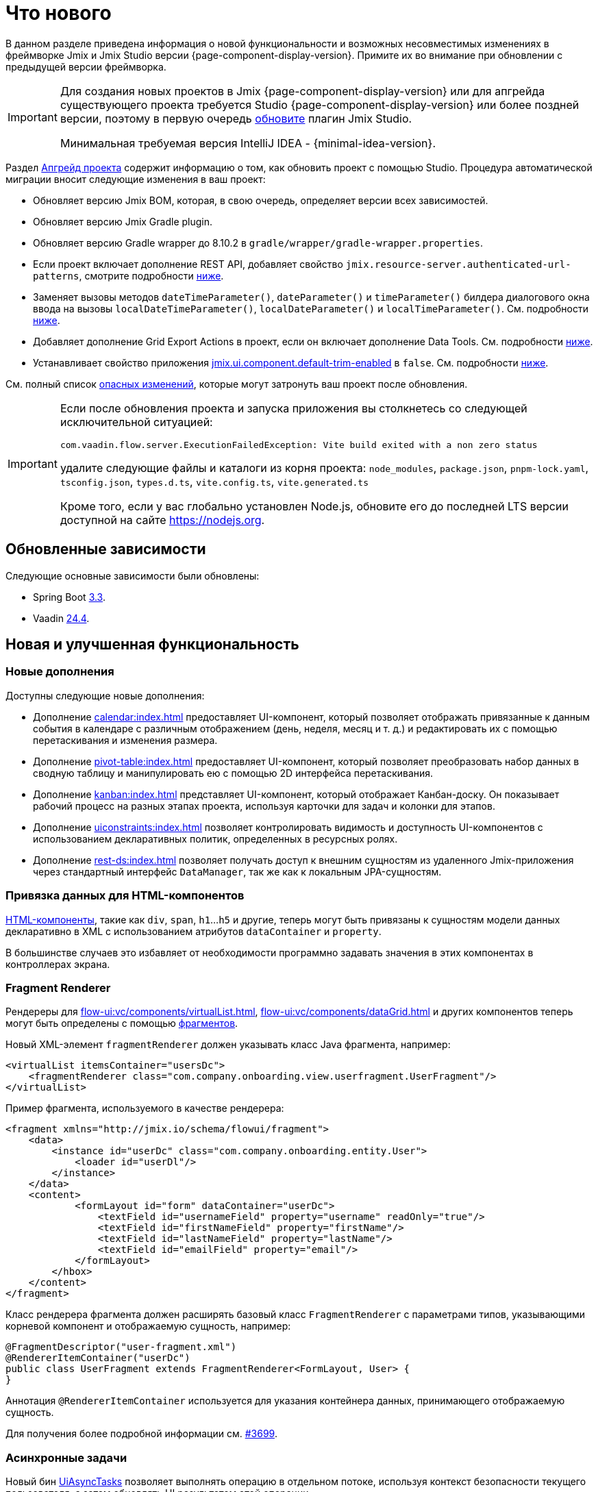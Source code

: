 = Что нового

В данном разделе приведена информация о новой функциональности и возможных несовместимых изменениях в фреймворке Jmix и Jmix Studio версии {page-component-display-version}. Примите их во внимание при обновлении с предыдущей версии фреймворка.

[IMPORTANT]
====
Для создания новых проектов в Jmix {page-component-display-version} или для апгрейда существующего проекта требуется Studio {page-component-display-version} или более поздней версии, поэтому в первую очередь xref:studio:update.adoc[обновите] плагин Jmix Studio.

Минимальная требуемая версия IntelliJ IDEA - {minimal-idea-version}.
====

Раздел xref:studio:project.adoc#upgrading-project[Апгрейд проекта] содержит информацию о том, как обновить проект с помощью Studio. Процедура автоматической миграции вносит следующие изменения в ваш проект:

* Обновляет версию Jmix BOM, которая, в свою очередь, определяет версии всех зависимостей.
* Обновляет версию Jmix Gradle plugin.
* Обновляет версию Gradle wrapper до 8.10.2 в `gradle/wrapper/gradle-wrapper.properties`.
* Если проект включает дополнение REST API, добавляет свойство `jmix.resource-server.authenticated-url-patterns`, смотрите подробности <<protecting-generic-rest-endpoints, ниже>>.
* Заменяет вызовы методов `dateTimeParameter()`, `dateParameter()` и `timeParameter()` билдера диалогового окна ввода на вызовы `localDateTimeParameter()`, `localDateParameter()` и `localTimeParameter()`. См. подробности <<input-dialog-date-parameters, ниже>>.
* Добавляет дополнение Grid Export Actions в проект, если он включает дополнение Data Tools. См. подробности <<grid-export-actions-add-on-dependency, ниже>>.
* Устанавливает свойство приложения xref:flow-ui:ui-properties.adoc#jmix.ui.component.default-trim-enabled[jmix.ui.component.default-trim-enabled] в `false`. См. подробности <<trimming-in-text-fields, ниже>>.

См. полный список <<breaking-changes,опасных изменений>>, которые могут затронуть ваш проект после обновления.

[IMPORTANT]
====
Если после обновления проекта и запуска приложения вы столкнетесь со следующей исключительной ситуацией:

`com.vaadin.flow.server.ExecutionFailedException: Vite build exited with a non zero status`

удалите следующие файлы и каталоги из корня проекта: `node_modules`, `package.json`, `pnpm-lock.yaml`, `tsconfig.json`, `types.d.ts`, `vite.config.ts`, `vite.generated.ts`

Кроме того, если у вас глобально установлен Node.js, обновите его до последней LTS версии доступной на сайте https://nodejs.org[^].
====

[[updated-dependencies]]
== Обновленные зависимости

Следующие основные зависимости были обновлены:

* Spring Boot https://github.com/spring-projects/spring-boot/wiki/Spring-Boot-3.3-Release-Notes[3.3^].

* Vaadin https://github.com/vaadin/platform/releases/tag/24.4.0[24.4^].

[[new-features]]
== Новая и улучшенная функциональность

[[new-add-ons]]
=== Новые дополнения

Доступны следующие новые дополнения:

* Дополнение xref:calendar:index.adoc[] предоставляет UI-компонент, который позволяет отображать привязанные к данным события в календаре с различным отображением (день, неделя, месяц и т. д.) и редактировать их с помощью перетаскивания и изменения размера.

* Дополнение xref:pivot-table:index.adoc[] предоставляет UI-компонент, который позволяет преобразовать набор данных в сводную таблицу и манипулировать ею с помощью 2D интерфейса перетаскивания.

* Дополнение xref:kanban:index.adoc[] представляет UI-компонент, который отображает Канбан-доску. Он показывает рабочий процесс на разных этапах проекта, используя карточки для задач и колонки для этапов.

* Дополнение xref:uiconstraints:index.adoc[] позволяет контролировать видимость и доступность UI-компонентов с использованием декларативных политик, определенных в ресурсных ролях.

* Дополнение xref:rest-ds:index.adoc[] позволяет получать доступ к внешним сущностям из удаленного Jmix-приложения через стандартный интерфейс `DataManager`, так же как к локальным JPA-сущностям.

[[data-binding-for-html-components]]
=== Привязка данных для HTML-компонентов

xref:flow-ui:vc/html.adoc[HTML-компоненты], такие как `div`, `span`, `h1`...`h5` и другие, теперь могут быть привязаны к сущностям модели данных декларативно в XML с использованием атрибутов `dataContainer` и `property`.

В большинстве случаев это избавляет от необходимости программно задавать значения в этих компонентах в контроллерах экрана.

[[fragment-renderer]]
=== Fragment Renderer

Рендереры для xref:flow-ui:vc/components/virtualList.adoc[], xref:flow-ui:vc/components/dataGrid.adoc[] и других компонентов теперь могут быть определены с помощью xref:flow-ui:fragments/fragments.adoc[фрагментов].

Новый XML-элемент `fragmentRenderer` должен указывать класс Java фрагмента, например:

[source,xml]
----
<virtualList itemsContainer="usersDc">
    <fragmentRenderer class="com.company.onboarding.view.userfragment.UserFragment"/>
</virtualList>
----

Пример фрагмента, используемого в качестве рендерера:

[source,xml]
----
<fragment xmlns="http://jmix.io/schema/flowui/fragment">
    <data>
        <instance id="userDc" class="com.company.onboarding.entity.User">
            <loader id="userDl"/>
        </instance>
    </data>
    <content>
            <formLayout id="form" dataContainer="userDc">
                <textField id="usernameField" property="username" readOnly="true"/>
                <textField id="firstNameField" property="firstName"/>
                <textField id="lastNameField" property="lastName"/>
                <textField id="emailField" property="email"/>
            </formLayout>
        </hbox>
    </content>
</fragment>
----

Класс рендерера фрагмента должен расширять базовый класс `FragmentRenderer` с параметрами типов, указывающими корневой компонент и отображаемую сущность, например:

[source,java]
----
@FragmentDescriptor("user-fragment.xml")
@RendererItemContainer("userDc")
public class UserFragment extends FragmentRenderer<FormLayout, User> {
}
----

Аннотация `@RendererItemContainer` используется для указания контейнера данных, принимающего отображаемую сущность.

Для получения более подробной информации см. https://github.com/jmix-framework/jmix/pull/3699[#3699^].

[[asynchronous-tasks]]
=== Асинхронные задачи

Новый бин xref:flow-ui:async-tasks.adoc[UiAsyncTasks] позволяет выполнять операцию в отдельном потоке, используя контекст безопасности текущего пользователя, а затем обновлять UI результатом этой операции.

В отличие от xref:flow-ui:background-tasks.adoc[], это легковесный механизм, основанный на `CompletableFuture`.

[[trimming-in-text-fields]]
=== Обрезка пробелов в текстовых полях

Компоненты `textField` и `textArea` теперь имеют атрибут xref:flow-ui:vc/components/textField.adoc#trimEnabled[trimEnabled], который контролирует, обрезает ли компонент пробелы в начале и в конце введенной строки.

Свойство приложения xref:flow-ui:ui-properties.adoc#jmix.ui.component.default-trim-enabled[jmix.ui.component.default-trim-enabled] задает значение этого атрибута по умолчанию для всего приложения. В новых проектах это свойство равно `true`. Процедура миграции в Studio устанавливает это свойство в `false` для существующих проектов, чтобы минимизировать изменения в поведении.

[[switching-theme-variants]]
=== Переключение вариантов тем

Новый класс `ThemeUtils` содержит методы для переключения вариантов тем во время выполнения. Это позволяет легко переключаться между светлой и темной темами в вашем приложении.

Пример можно найти в разделе xref:flow-ui:themes/themes.adoc#changing-theme-variants-at-runtime[Смена вариантов тем во время выполнения].

[[immediate-validation-of-required-fields]]
=== Немедленная валидация обязательных полей

Новое свойство приложения xref:flow-ui:ui-properties.adoc#jmix.ui.component.immediate-required-validation-enabled[jmix.ui.component.immediate-required-validation-enabled] позволяет отключить валидацию обязательных полей при открытии экрана.

[[grid-export-options]]
=== Настройки экспорта таблиц

При использовании дополнения xref:grid-export:index.adoc[] набор опций экспорта теперь может быть определен конкретным действием экспорта с использованием его метода `setAvailableExportModes()` и соответствующего свойства `availableExportModes` в XML. Набор опций по умолчанию определяется свойством приложения xref:grid-export:properties.adoc#jmix.gridexport.default-export-modes[jmix.gridexport.default-export-modes].

[[using-browser-time-zone]]
=== Использование часового пояса браузера

Если часовой пояс не задан пользователю явно, он может быть получена из веб-браузера при входе. Эта опция контролируется методом `isAutoTimeZone()` интерфейса `HasTimeZone`, реализованного стандартной сущностью `User`, сгенерированной в проектах.

В существующих проектах поведение не изменится, поскольку этот метод по умолчанию возвращает `false`. В новых проектах `User` будет сгенерирован с `isAutoTimeZone()`, возвращающим `true`.

[[advanced-endpoints-security-configuration]]
=== Расширенная настройка безопасности эндпойнтов

Добавлены дополнительные опции для настройки безопасности эндпойнтов при использовании дополнений Authorization Server или OpenID Connect:

* Свойства `jmix.resource-server.authenticated-url-patterns` и `jmix.resource-server.anonymous-url-patterns`
* `AuthenticatedUrlPatternsProvider` и `AnonymousUrlPatternsProvider`
* `AuthenticatedRequestMatcherProvider` и `AnonymousRequestMatcherProvider`

Дополнительную информацию можно найти в разделе xref:security:custom-endpoints.adoc#token-based-authentication[Аутентификация на основе токенов].

Старый `AuthorizedUrlsProvider` помечен как устаревший, но по-прежнему работает, как и свойства `jmix.rest.authenticated-url-patterns` и `jmix.rest.anonymous-url-patterns`. Рекомендуется перенести настройку на новые интерфейсы или свойства.

[[search-improvements]]
=== Улучшение поиска

Новая аннотация `@ExtendedSearch` может быть добавлена к интерфейсу определения индекса для предоставления функциональности поиска "Начинается с". Она инструктирует дополнение Search создать дополнительные "виртуальные" поля для каждого "реального" поля для хранения подготовленных префиксных терминов.

Компонент xref:search:search-in-ui.adoc#search-field[searchField] теперь позволяет пользователям открыть окно *Search settings*, чтобы задать стратегию поиска, размер результатов и, при необходимости, набор сущностей для поиска только в этих сущностях. Если в проекте есть определения индекса с `@ExtendedSearch`, список стратегий включает "Начинается с".

Стратегии `allTermsAnyField` и `allTermsSingleField` помечены как устаревшие.

[[rest-api-improvements]]
=== Улучшение REST API

Универсальный xref:rest:index.adoc[REST API] теперь поддерживает CRUD-операции с DTO-сущностями в эндпойнтах `/entities`. Условия поиска, предоставленные в эндпойнт `entities/:entityName/search`, преобразуются в дерево `Condition` и передаются в `DataManager`. Это позволяет запрашивать DTO-сущности, которые в свою очередь загружаются из другого REST API через xref:rest-ds:index.adoc[].

Условия поиска в формате JSON теперь могут включать объекты в значения свойств, например:

[source,json]
----
{
  "

conditions": [
    {
      "property": "field1",
      "operator": "=",
      "value": {
        "_entityName": "Customer",
        "id": "00000000-0000-0000-0000-000000000001",
        "firstName": "John",
        "lastName": "Doe"
      }
    }
  ]
}
----

[[studio-component-inspector]]
=== Инспектор компонентов Studio

Инспектор компонентов Jmix UI теперь группирует свойства по категориям: *General*, *Data Binding*, *Size*, *Position*, *Look & Feel*, *Other*. Эта новая функция позволяет быстро найти нужное свойство, не просматривая длинный список.

Категории отображаются только в проектах, основанных на Jmix 2.4 и выше.

Кроме того, инспектор компонентов теперь лучше поддерживает свойство `icon`. Можно нажать кнопку "карандаш" в поле значения, чтобы отобразить диалог с перечнем доступных иконок и выбрать из них.

[[studio-support-for-openapi]]
=== Поддержка OpenAPI в Studio

Jmix Studio теперь предоставляет расширенную поддержку интеграции приложений на основе OpenAPI. Эти новые функции включают настройку генератора OpenAPI-клиентов в вашем проекте и автоматическую генерацию DTO-сущностей, мапперов и промежуточных сервисов, что упрощает интеграцию внешних REST API в приложения Jmix.

Практический пример и пошаговая инструкция по использованию этих функций находятся в руководстве xref:openapi-integration-guide:index.adoc[].

[[composite-project-template-for-monorepo]]
=== Шаблон композитного проекта для моно-репозитория

Мы добавили новый шаблон для композитного проекта, который предназначен для размещения в моно-репозитории. Он предоставляет собой простую структуру, где все подпроекты находятся внутри корневого агрегатного проекта:

[source]
----
composite-project/
    subproject1/
        src/
        build.gradle
        settings.gradle
    subproject2/
        src/
        build.gradle
        settings.gradle
    build.gradle
    settings.gradle
    README.md
----

Этот шаблон проекта рекомендуется использовать, если вы не планируете хранить подпроекты в отдельных репозиториях.

[[deprecated-accepts-tenant-interface]]
=== Интерфейс AcceptsTenant объявлен устаревшим

При использовании дополнения xref:multitenancy:index.adoc[] сущность `User` больше не обязана реализовывать интерфейс `io.jmix.multitenancy.core.AcceptsTenant`. Аннотации `@TenantId` на поле `tenant` теперь достаточно.

Интерфейс `AcceptsTenant` объявлен устаревшим и будет удален в будущем мажорном релизе.

[[breaking-changes]]
== Опасные изменения

[[build-problem-with-enablejmixdatarepositories]]
=== Проблема со сборкой при использовании EnableJmixDataRepositories

Когда аннотация `@EnableJmixDataRepositories` используется в главном классе приложения, расширяющем `AppShellConfigurator`, сборка может завершаться с ошибкой, сопровождающейся следующим сообщением:

[source]
----
> Task :vaadinPrepareFrontend FAILED
Could not read com.vaadin.flow.theme.Theme annotation from class com.company.onboarding.OnboardingApplication.
java.lang.TypeNotPresentException: Type [unknown] not present
----

Проблема вызвана https://github.com/vaadin/flow/issues/19616[vaadin/flow#19616^] и будет исправлена в будущих обновлениях.

Чтобы обойти эту проблему, перенесите аннотацию `@EnableJmixDataRepositories` в отдельный класс с аннотацией `@Configuration` в том же пакете, например:

[source,java]
----
package com.company.onboarding;

import io.jmix.core.repository.EnableJmixDataRepositories;
import org.springframework.context.annotation.Configuration;

@EnableJmixDataRepositories
@Configuration
public class OnboardingConfiguration {
}
----

[[protecting-generic-rest-endpoints]]
=== Настройка безопасности эндпойнтов универсального REST

В связи с улучшением конфигурации безопасности эндпойнтов (см. <<advanced-endpoints-security-configuration,выше>>), для настройки защиты эндпойнтов универсального REST API необходимо задать следующее свойство приложения:

[source,properties]
----
jmix.resource-server.authenticated-url-patterns = /rest/**
----

Процедура миграции в Studio автоматически добавляет это свойство в `application.properties`.

[[generic-rest-unauthorized-error]]
=== Ошибка "Unauthorized" эндпойнтов универсального REST

Ранее универсальный REST API возвращал код HTTP 500, если запрос к защищенному эндпойнту выполнялся без заголовка `Authorization`. Теперь правильно возвращается HTTP 401.

[[listmenu-styles]]
=== Стили ListMenu

Стили компонента xref:flow-ui:vc/components/listMenu.adoc[] были изменены, чтобы исправить проблему с обрамлением при фокусировке:

- Изменены отступы и поля для самого `ListMenu`.
- Увеличен `margin-inline-start` для списка подменю.
- Изменены отступы для `MenuBarItem`.

Если вы определяли собственные стили для этого компонента, возможно, их потребуется скорректировать.

См. https://github.com/jmix-framework/jmix/issues/3589[#3589^] для получения дополнительной информации.

[[input-dialog-date-parameters]]
=== Параметры даты в диалоге ввода

Методы `dateTimeParameter()`, `dateParameter()` и `timeParameter()` конструктора xref:flow-ui:dialogs.adoc#input-dialog[диалога ввода] были исправлены: теперь они создают параметры типа `java.util.Date`, `java.sql.Date` и `java.sql.Time` соответственно. Ранее они неверно создавали параметры `LocalDateTime`, `LocalDate` и `LocalTime`.

См. https://github.com/jmix-framework/jmix/issues/3499[#3499^] для получения дополнительной информации.

Процедура миграции в Studio автоматически заменяет вызовы этих методов на вызовы `localDateTimeParameter()`, `localDateParameter()` и `localTimeParameter()`, чтобы сохранить совместимость с возвращаемыми значениями.

[[grid-export-actions-add-on-dependency]]
=== Зависимость на дополнение Grid Export Actions

Ранее дополнение xref:data-tools:index.adoc[] содержало транзитивную зависимость от дополнения xref:grid-export:index.adoc[]. Эта зависимость была удалена, поэтому теперь действия экспорта могут использоваться только в том случае, если дополнение Grid Export Actions включено явно.

Процедура миграции в Studio автоматически добавляет дополнение Grid Export Actions в проект, если он включает дополнение Data Tools.

[[changelog-generation-for-mariadb]]
=== Генерация файлов changelog для MariaDB

Spring Boot 3.3 привносит зависимость от Liquibase 4.27, в котором изменился тип столбца для атрибутов `UUID` с `char(36)` на `uuid`. Это изменение несовместимо с текущей поддержкой баз данных MySQL/MariaDB в Jmix и вызывает некорректное преобразование значений `UUID`.

Если вы используете MariaDB, понизьте версию Liquibase в вашем проекте, добавив следующую зависимость в `build.gradle`:

[source,groovy]
----
implementation 'org.liquibase:liquibase-core:4.25.0!!'
----

См. https://github.com/jmix-framework/jmix/issues/3888[#3888^] для получения дополнительной информации.


[[changelog]]
== Список изменений

* Решенные проблемы в Jmix Framework:

** https://github.com/jmix-framework/jmix/issues?q=is%3Aclosed+milestone%3A2.4.2[2.4.2^]
** https://github.com/jmix-framework/jmix/issues?q=is%3Aclosed+milestone%3A2.4.1[2.4.1^]
** https://github.com/jmix-framework/jmix/issues?q=is%3Aclosed+milestone%3A2.4.0[2.4.0^]

* Решенные проблемы в Jmix Studio:

** https://youtrack.jmix.io/issues/JST?q=Fixed%20in%20builds:%202.4.2[2.4.2^]
** https://youtrack.jmix.io/issues/JST?q=Fixed%20in%20builds:%202.4.1[2.4.1^]
** https://youtrack.jmix.io/issues/JST?q=Fixed%20in%20builds:%202.4.0,-2.3.*%20Affected%20versions:%20-SNAPSHOT[2.4.0^]
